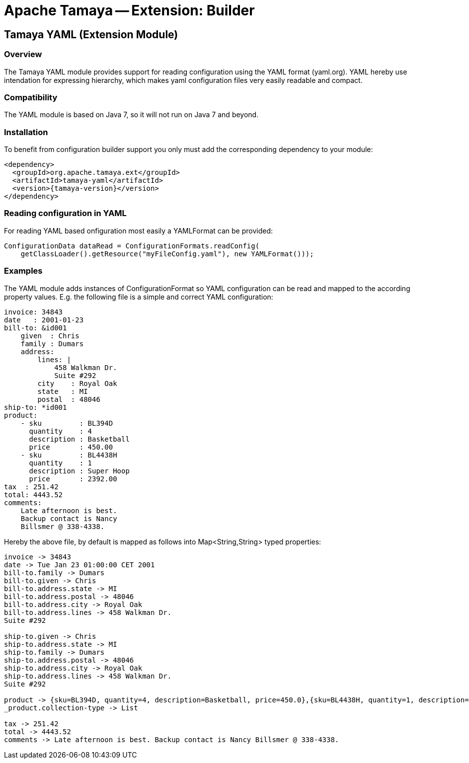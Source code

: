 // Licensed to the Apache Software Foundation (ASF) under one
// or more contributor license agreements.  See the NOTICE file
// distributed with this work for additional information
// regarding copyright ownership.  The ASF licenses this file
// to you under the Apache License, Version 2.0 (the
// "License"); you may not use this file except in compliance
// with the License.  You may obtain a copy of the License at
//
//   http://www.apache.org/licenses/LICENSE-2.0
//
// Unless required by applicable law or agreed to in writing,
// software distributed under the License is distributed on an
// "AS IS" BASIS, WITHOUT WARRANTIES OR CONDITIONS OF ANY
// KIND, either express or implied.  See the License for the
// specific language governing permissions and limitations
// under the License.

= Apache Tamaya -- Extension: Builder
:jbake-type: page
:jbake-status: published

toc::[]


[[BuilderCore]]
== Tamaya YAML (Extension Module)
=== Overview

The Tamaya YAML module provides support for reading configuration using the YAML format (yaml.org). YAML hereby
use intendation for expressing hierarchy, which makes yaml configuration files very easily readable and compact.


=== Compatibility

The YAML module is based on Java 7, so it will not run on Java 7 and beyond.


=== Installation

To benefit from configuration builder support you only must add the corresponding dependency to your module:

[source, xml]
-----------------------------------------------
<dependency>
  <groupId>org.apache.tamaya.ext</groupId>
  <artifactId>tamaya-yaml</artifactId>
  <version>{tamaya-version}</version>
</dependency>
-----------------------------------------------


=== Reading configuration in YAML

For reading YAML based onfiguration most easily a +YAMLFormat+ can be provided:

[source, java]
-----------------------------------------------
ConfigurationData dataRead = ConfigurationFormats.readConfig(
    getClassLoader().getResource("myFileConfig.yaml"), new YAMLFormat()));
-----------------------------------------------

=== Examples

The YAML module adds instances of +ConfigurationFormat+ so YAML configuration can be read and mapped to the
according property values. E.g. the following file is a simple and correct YAML configuration:

[source,yaml]
----------------------------------------------------------------
invoice: 34843
date   : 2001-01-23
bill-to: &id001
    given  : Chris
    family : Dumars
    address:
        lines: |
            458 Walkman Dr.
            Suite #292
        city    : Royal Oak
        state   : MI
        postal  : 48046
ship-to: *id001
product:
    - sku         : BL394D
      quantity    : 4
      description : Basketball
      price       : 450.00
    - sku         : BL4438H
      quantity    : 1
      description : Super Hoop
      price       : 2392.00
tax  : 251.42
total: 4443.52
comments:
    Late afternoon is best.
    Backup contact is Nancy
    Billsmer @ 338-4338.
----------------------------------------------------------------

Hereby the above file, by default is mapped as follows into +Map<String,String>+ typed properties:

[source,listing]
----------------------------------------------------------------
invoice -> 34843
date -> Tue Jan 23 01:00:00 CET 2001
bill-to.family -> Dumars
bill-to.given -> Chris
bill-to.address.state -> MI
bill-to.address.postal -> 48046
bill-to.address.city -> Royal Oak
bill-to.address.lines -> 458 Walkman Dr.
Suite #292

ship-to.given -> Chris
ship-to.address.state -> MI
ship-to.family -> Dumars
ship-to.address.postal -> 48046
ship-to.address.city -> Royal Oak
ship-to.address.lines -> 458 Walkman Dr.
Suite #292

product -> {sku=BL394D, quantity=4, description=Basketball, price=450.0},{sku=BL4438H, quantity=1, description=Super Hoop, price=2392.0}
_product.collection-type -> List

tax -> 251.42
total -> 4443.52
comments -> Late afternoon is best. Backup contact is Nancy Billsmer @ 338-4338.
----------------------------------------------------------------
